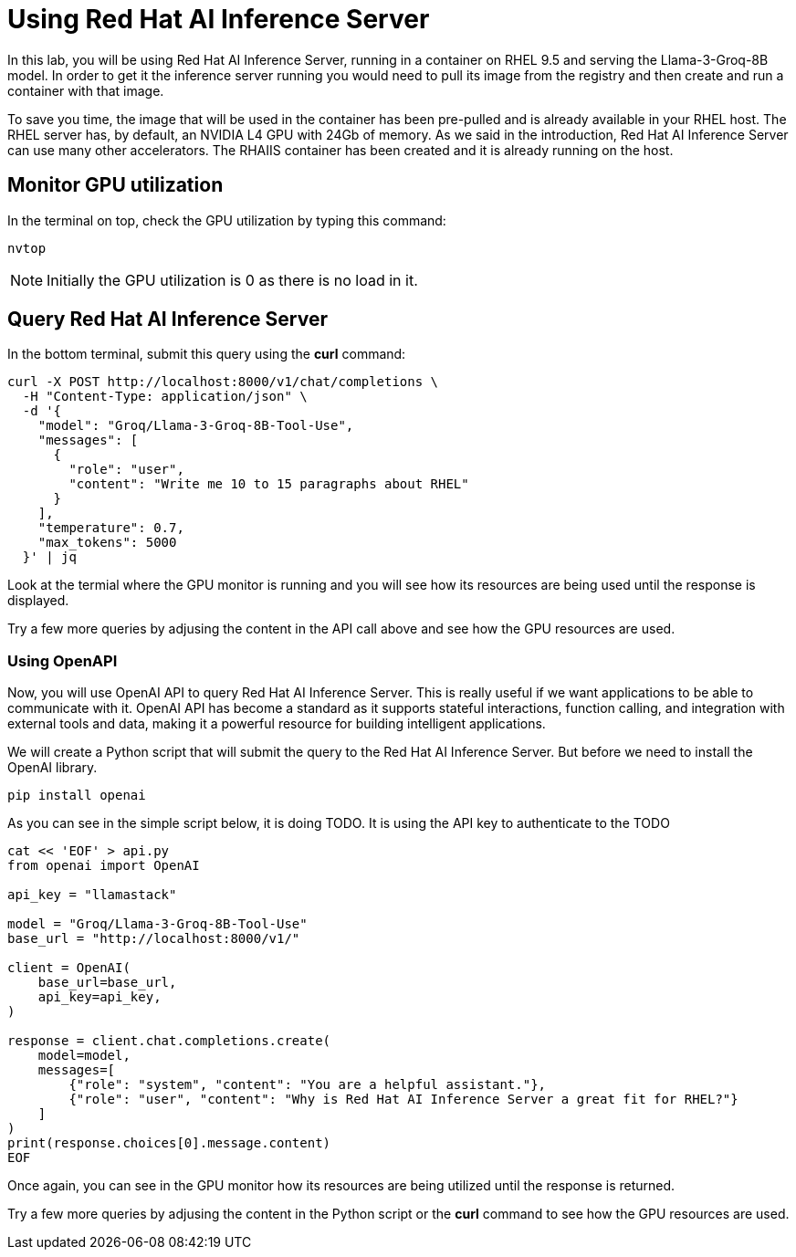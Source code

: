 = Using Red Hat AI Inference Server

In this lab, you will be using Red Hat AI Inference Server, running in a container on RHEL 9.5 and serving the Llama-3-Groq-8B model.
In order to get it the inference server running you would need to pull its image from the registry and then create and run a container with that image.

To save you time, the image that will be used in the container has been pre-pulled and is already available in your RHEL host.
The RHEL server has, by default, an NVIDIA L4 GPU with 24Gb of memory. 
As we said in the introduction, Red Hat AI Inference Server can use many other accelerators. 
The RHAIIS container has been created and it is already running on the host.


== Monitor GPU utilization

In the terminal on top, check the GPU utilization by typing this command:

[source,yaml,role=execute,subs=attributes+]
----
nvtop
----
 
NOTE: Initially the GPU utilization is 0 as there is no load in it.

== Query Red Hat AI Inference Server

In the bottom terminal, submit this query using the *curl* command:

[source,yaml,role=execute,subs=attributes+]
----
curl -X POST http://localhost:8000/v1/chat/completions \
  -H "Content-Type: application/json" \
  -d '{
    "model": "Groq/Llama-3-Groq-8B-Tool-Use",
    "messages": [
      {
        "role": "user",
        "content": "Write me 10 to 15 paragraphs about RHEL"
      }
    ],
    "temperature": 0.7,
    "max_tokens": 5000
  }' | jq
----

Look at the termial where the GPU monitor is running and you will see how its resources are being used until the response is displayed.

Try a few more queries by adjusing the content in the API call above and see how the GPU resources are used.

=== Using OpenAPI

Now, you will use OpenAI API to query Red Hat AI Inference Server.
This is really useful if we want applications to be able to communicate with it. 
OpenAI API has become a standard as it supports stateful interactions, function calling, and integration with external tools and data, making it a powerful resource for building intelligent applications.

We will create a Python script that will submit the query to the Red Hat AI Inference Server. But before we need to install the OpenAI library.

[source,yaml,role=execute,subs=attributes+]
----
pip install openai
----

As you can see in the simple script below, it is doing TODO.
It is using the API key to authenticate to the TODO

[source,yaml,role=execute,subs=attributes+]
----
cat << 'EOF' > api.py
from openai import OpenAI

api_key = "llamastack"

model = "Groq/Llama-3-Groq-8B-Tool-Use"
base_url = "http://localhost:8000/v1/"

client = OpenAI(
    base_url=base_url,
    api_key=api_key,
)

response = client.chat.completions.create(
    model=model,
    messages=[
        {"role": "system", "content": "You are a helpful assistant."},
        {"role": "user", "content": "Why is Red Hat AI Inference Server a great fit for RHEL?"}
    ]
)
print(response.choices[0].message.content)
EOF
----

Once again, you can see in the GPU monitor how its resources are being utilized until the response is returned.

Try a few more queries by adjusing the content in the Python script or the *curl* command to see how the GPU resources are used.
